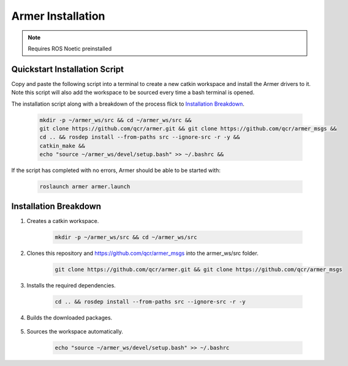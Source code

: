 Armer Installation
========================================

.. note::
    Requires ROS Noetic preinstalled

Quickstart Installation Script
--------------------------------

Copy and paste the following script into a terminal to create a new catkin workspace and install the Armer drivers to it. Note this script will also add the workspace to be sourced every time a bash terminal is opened.

The installation script along with a breakdown of the process flick to 
`Installation Breakdown <armer_installation.html#installation_breakdown/>`_.

    .. code-block:: bash
        
        mkdir -p ~/armer_ws/src && cd ~/armer_ws/src &&
        git clone https://github.com/qcr/armer.git && git clone https://github.com/qcr/armer_msgs &&
        cd .. && rosdep install --from-paths src --ignore-src -r -y &&
        catkin_make &&
        echo "source ~/armer_ws/devel/setup.bash" >> ~/.bashrc &&


If the script has completed with no errors, Armer should be able to be started with:

    .. code-block:: bash

        roslaunch armer armer.launch

Installation Breakdown
--------------------------------

1. Creates a catkin workspace.

    .. code-block:: sh

        mkdir -p ~/armer_ws/src && cd ~/armer_ws/src

2. Clones this repository and https://github.com/qcr/armer_msgs into the armer_ws/src folder.

    .. code-block:: sh

        git clone https://github.com/qcr/armer.git && git clone https://github.com/qcr/armer_msgs

3. Installs the required dependencies.

    .. code-block:: sh
        
        cd .. && rosdep install --from-paths src --ignore-src -r -y


4. Builds the downloaded packages.

    .. code-block:: sh
        catkin_make 


5. Sources the workspace automatically.

    .. code-block:: sh

        echo "source ~/armer_ws/devel/setup.bash" >> ~/.bashrc